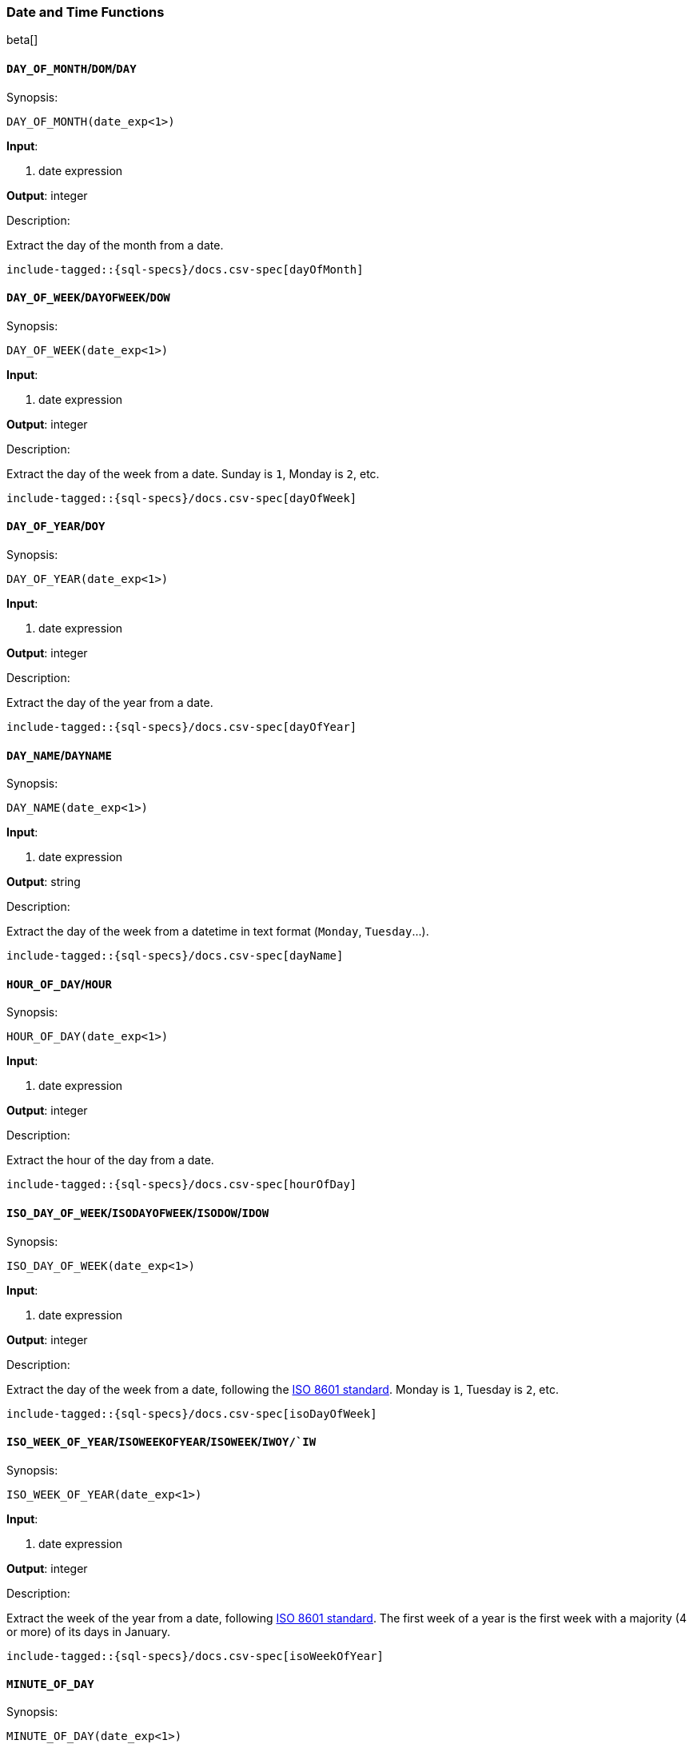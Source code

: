 [role="xpack"]
[testenv="basic"]
[[sql-functions-datetime]]
=== Date and Time Functions

beta[]
[[sql-functions-datetime-day]]
==== `DAY_OF_MONTH`/`DOM`/`DAY`

.Synopsis:
[source, sql]
--------------------------------------------------
DAY_OF_MONTH(date_exp<1>)
--------------------------------------------------

*Input*:

<1> date expression

*Output*: integer

.Description:

Extract the day of the month from a date.

["source","sql",subs="attributes,callouts,macros"]
--------------------------------------------------
include-tagged::{sql-specs}/docs.csv-spec[dayOfMonth]
--------------------------------------------------

[[sql-functions-datetime-dow]]
==== `DAY_OF_WEEK`/`DAYOFWEEK`/`DOW`

.Synopsis:
[source, sql]
--------------------------------------------------
DAY_OF_WEEK(date_exp<1>)
--------------------------------------------------

*Input*:

<1> date expression

*Output*: integer

.Description:

Extract the day of the week from a date. Sunday is `1`, Monday is `2`, etc.

["source","sql",subs="attributes,callouts,macros"]
--------------------------------------------------
include-tagged::{sql-specs}/docs.csv-spec[dayOfWeek]
--------------------------------------------------

[[sql-functions-datetime-doy]]
==== `DAY_OF_YEAR`/`DOY`

.Synopsis:
[source, sql]
--------------------------------------------------
DAY_OF_YEAR(date_exp<1>)
--------------------------------------------------

*Input*:

<1> date expression

*Output*: integer

.Description:

Extract the day of the year from a date.

["source","sql",subs="attributes,callouts,macros"]
--------------------------------------------------
include-tagged::{sql-specs}/docs.csv-spec[dayOfYear]
--------------------------------------------------

[[sql-functions-datetime-dayname]]
==== `DAY_NAME`/`DAYNAME`

.Synopsis:
[source, sql]
--------------------------------------------------
DAY_NAME(date_exp<1>)
--------------------------------------------------

*Input*:

<1> date expression

*Output*: string

.Description:

Extract the day of the week from a datetime in text format (`Monday`, `Tuesday`...).

["source","sql",subs="attributes,callouts,macros"]
--------------------------------------------------
include-tagged::{sql-specs}/docs.csv-spec[dayName]
--------------------------------------------------

[[sql-functions-datetime-hour]]
==== `HOUR_OF_DAY`/`HOUR`

.Synopsis:
[source, sql]
--------------------------------------------------
HOUR_OF_DAY(date_exp<1>)
--------------------------------------------------

*Input*:

<1> date expression

*Output*: integer

.Description:

Extract the hour of the day from a date.

["source","sql",subs="attributes,callouts,macros"]
--------------------------------------------------
include-tagged::{sql-specs}/docs.csv-spec[hourOfDay]
--------------------------------------------------

[[sql-functions-datetime-isodow]]
==== `ISO_DAY_OF_WEEK`/`ISODAYOFWEEK`/`ISODOW`/`IDOW`

.Synopsis:
[source, sql]
--------------------------------------------------
ISO_DAY_OF_WEEK(date_exp<1>)
--------------------------------------------------

*Input*:

<1> date expression

*Output*: integer

.Description:

Extract the day of the week from a date, following the https://en.wikipedia.org/wiki/ISO_week_date[ISO 8601 standard].
Monday is `1`, Tuesday is `2`, etc.

["source","sql",subs="attributes,callouts,macros"]
--------------------------------------------------
include-tagged::{sql-specs}/docs.csv-spec[isoDayOfWeek]
--------------------------------------------------

[[sql-functions-datetime-isoweek]]
==== `ISO_WEEK_OF_YEAR`/`ISOWEEKOFYEAR`/`ISOWEEK`/`IWOY/`IW`

.Synopsis:
[source, sql]
--------------------------------------------------
ISO_WEEK_OF_YEAR(date_exp<1>)
--------------------------------------------------

*Input*:

<1> date expression

*Output*: integer

.Description:

Extract the week of the year from a date, following https://en.wikipedia.org/wiki/ISO_week_date[ISO 8601 standard]. The first week
of a year is the first week with a majority (4 or more) of its days in January.

["source","sql",subs="attributes,callouts,macros"]
--------------------------------------------------
include-tagged::{sql-specs}/docs.csv-spec[isoWeekOfYear]
--------------------------------------------------

[[sql-functions-datetime-minuteofday]]
==== `MINUTE_OF_DAY`

.Synopsis:
[source, sql]
--------------------------------------------------
MINUTE_OF_DAY(date_exp<1>)
--------------------------------------------------

*Input*:

<1> date expression

*Output*: integer

.Description:

Extract the minute of the day from a date.

["source","sql",subs="attributes,callouts,macros"]
--------------------------------------------------
include-tagged::{sql-specs}/docs.csv-spec[minuteOfDay]
--------------------------------------------------

[[sql-functions-datetime-minute]]
==== `MINUTE_OF_HOUR`/`MINUTE`

.Synopsis:
[source, sql]
--------------------------------------------------
MINUTE_OF_HOUR(date_exp<1>)
--------------------------------------------------

*Input*:

<1> date expression

*Output*: integer

.Description:

Extract the minute of the hour from a date.

["source","sql",subs="attributes,callouts,macros"]
--------------------------------------------------
include-tagged::{sql-specs}/docs.csv-spec[minuteOfHour]
--------------------------------------------------

[[sql-functions-datetime-month]]
==== `MONTH_OF_YEAR`/`MONTH`

.Synopsis:
[source, sql]
--------------------------------------------------
MONTH(date_exp<1>)
--------------------------------------------------

*Input*:

<1> date expression

*Output*: integer

.Description:

Extract the month of the year from a date.

["source","sql",subs="attributes,callouts,macros"]
--------------------------------------------------
include-tagged::{sql-specs}/docs.csv-spec[monthOfYear]
--------------------------------------------------

[[sql-functions-datetime-monthname]]
==== `MONTH_NAME`/`MONTHNAME`

.Synopsis:
[source, sql]
--------------------------------------------------
MONTH_NAME(date_exp<1>)
--------------------------------------------------

*Input*:

<1> date expression

*Output*: string

.Description:

Extract the month from a datetime in text format (`January`, `February`...).

["source","sql",subs="attributes,callouts,macros"]
--------------------------------------------------
include-tagged::{sql-specs}/docs.csv-spec[monthName]
--------------------------------------------------

[[sql-functions-datetime-second]]
==== `SECOND_OF_MINUTE`/`SECOND`

.Synopsis:
[source, sql]
--------------------------------------------------
SECOND_OF_MINUTE(date_exp<1>)
--------------------------------------------------

*Input*:

<1> date expression

*Output*: integer

.Description:

Extract the second of the minute from a date.

["source","sql",subs="attributes,callouts,macros"]
--------------------------------------------------
include-tagged::{sql-specs}/docs.csv-spec[secondOfMinute]
--------------------------------------------------

[[sql-functions-datetime-quarter]]
==== `QUARTER`

.Synopsis:
[source, sql]
--------------------------------------------------
QUARTER(date_exp<1>)
--------------------------------------------------

*Input*:

<1> date expression

*Output*: integer

.Description:

Extract the year quarter the date falls in.

["source","sql",subs="attributes,callouts,macros"]
--------------------------------------------------
include-tagged::{sql-specs}/docs.csv-spec[quarter]
--------------------------------------------------

[[sql-functions-datetime-week]]
==== `WEEK_OF_YEAR`/`WEEK`

.Synopsis:
[source, sql]
--------------------------------------------------
WEEK_OF_YEAR(date_exp<1>)
--------------------------------------------------

*Input*:

<1> date expression

*Output*: integer

.Description:

Extract the week of the year from a date.

["source","sql",subs="attributes,callouts,macros"]
--------------------------------------------------
include-tagged::{sql-specs}/docs.csv-spec[weekOfYear]
--------------------------------------------------

[[sql-functions-datetime-year]]
==== `YEAR`

.Synopsis:
[source, sql]
--------------------------------------------------
YEAR(date_exp<1>)
--------------------------------------------------

*Input*:

<1> date expression

*Output*: integer

.Description:

Extract the year from a date.

["source","sql",subs="attributes,callouts,macros"]
--------------------------------------------------
include-tagged::{sql-specs}/docs.csv-spec[year]
--------------------------------------------------

[[sql-functions-datetime-extract]]
==== `EXTRACT`

.Synopsis:
[source, sql]
--------------------------------------------------
EXTRACT(datetime_function<1> FROM date_exp<2>)
--------------------------------------------------

*Input*:

<1> datetime function name
<2> date expression

*Output*: integer

.Description:

Extract fields from a datetime by specifying the name of a <<sql-functions-datetime,datetime function>>.
The following

["source","sql",subs="attributes,callouts,macros"]
--------------------------------------------------
include-tagged::{sql-specs}/docs.csv-spec[extractDayOfYear]
--------------------------------------------------

is the equivalent to

["source","sql",subs="attributes,callouts,macros"]
--------------------------------------------------
include-tagged::{sql-specs}/docs.csv-spec[dayOfYear]
--------------------------------------------------
